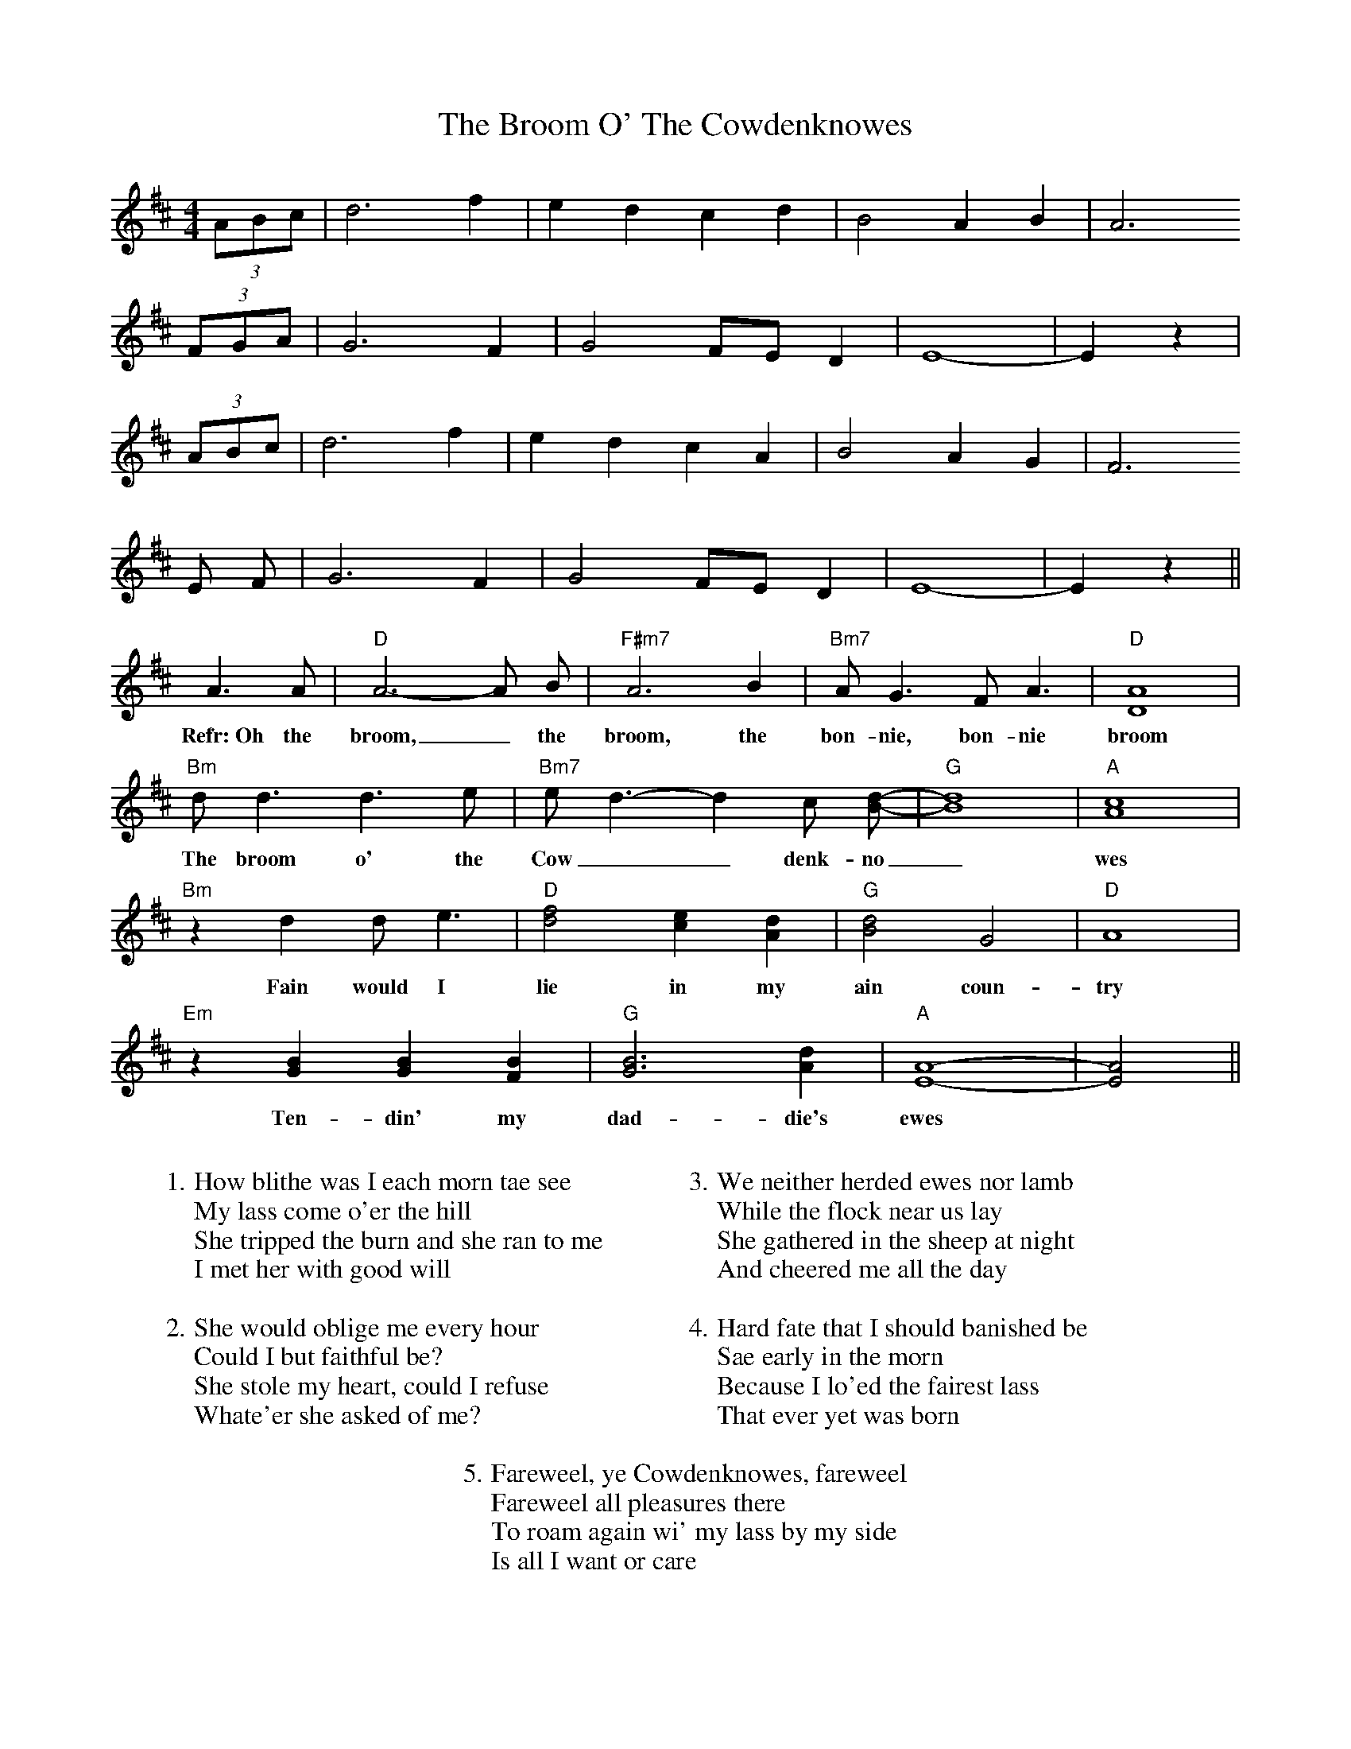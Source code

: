 X: 5278
T: Broom O' The Cowdenknowes, The
R: reel
M: 4/4
K: Dmajor
(3ABc|d6 f2|e2 d2 c2 d2|B4 A2 B2|A6
(3FGA|G6 F2|G4 FE D2|E8-|E2 z2|
(3ABc|d6 f2|e2 d2 c2 A2|B4 A2 G2|F6
E F|G6 F2|G4 FE D2|E8-|E2 z2||
A3 A|"D" A6-A B|"F#m7" A6 B2|"Bm7" A G3 F A3|"D" [A8D8]|
w:Refr:~Oh the broom,_ the broom, the bon-nie, bon-nie broom
"Bm" d d3 d3 e|"Bm7" e d3-d2 c [d-B-]|"G" [d8B8]|"A" [c8A8]|
w:The broom o' the Cow__denk-no_wes|
"Bm" z2 d2 d e3|"D" [d4f4] [c2e2] [A2d2]|"G" [B4d4] G4|"D" A8|
w:Fain would I lie in my ain coun-try
"Em" z2 [B2G2] [B2G2] [B2F2]|"G" [B6G6] [A2d2]|"A" [A8-E8-]|[A4E4]||
w:Ten-din' my dad-die's ewes
W:
W:1. How blithe was I each morn tae see
W:My lass come o'er the hill
W:She tripped the burn and she ran to me
W:I met her with good will
W:
W:2. She would oblige me every hour
W:Could I but faithful be?
W:She stole my heart, could I refuse
W:Whate'er she asked of me?
W:
W:
W:3. We neither herded ewes nor lamb
W:While the flock near us lay
W:She gathered in the sheep at night
W:And cheered me all the day
W:
W:4. Hard fate that I should banished be
W:Sae early in the morn
W:Because I lo'ed the fairest lass
W:That ever yet was born
W:
W:5. Fareweel, ye Cowdenknowes, fareweel
W:Fareweel all pleasures there
W:To roam again wi' my lass by my side
W:Is all I want or care

